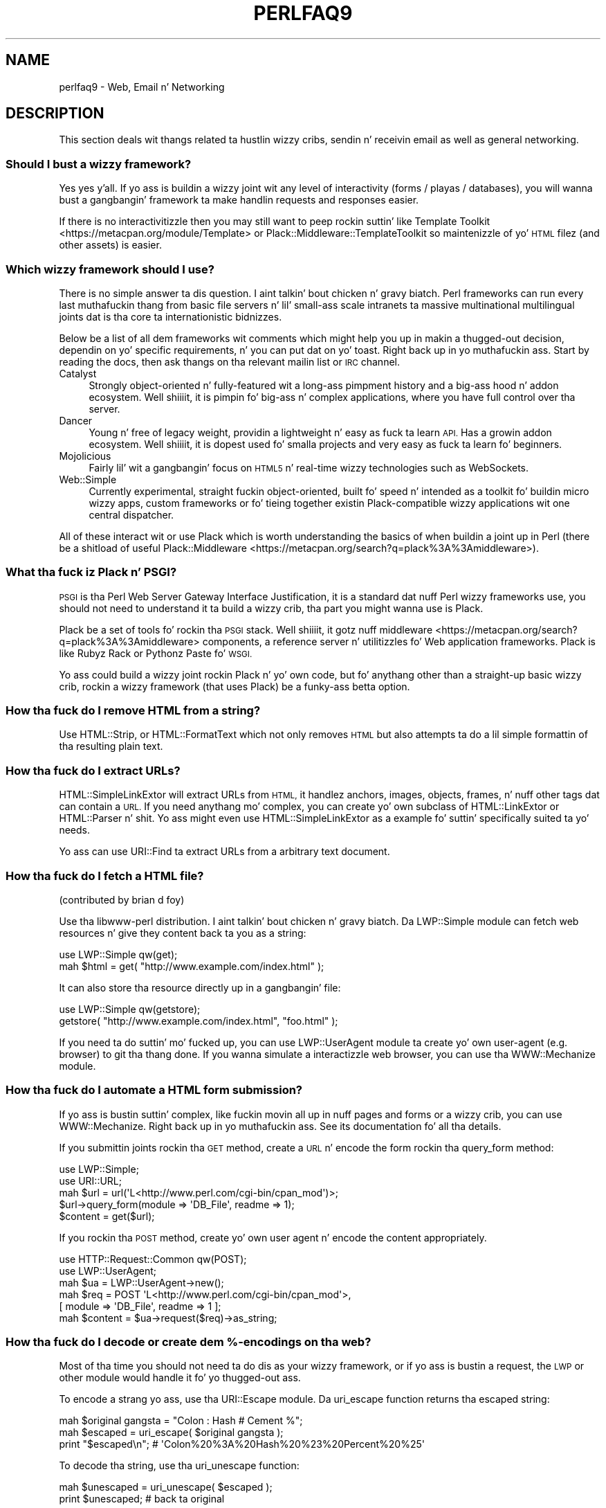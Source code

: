 .\" Automatically generated by Pod::Man 2.27 (Pod::Simple 3.28)
.\"
.\" Standard preamble:
.\" ========================================================================
.de Sp \" Vertical space (when we can't use .PP)
.if t .sp .5v
.if n .sp
..
.de Vb \" Begin verbatim text
.ft CW
.nf
.ne \\$1
..
.de Ve \" End verbatim text
.ft R
.fi
..
.\" Set up some characta translations n' predefined strings.  \*(-- will
.\" give a unbreakable dash, \*(PI'ma give pi, \*(L" will give a left
.\" double quote, n' \*(R" will give a right double quote.  \*(C+ will
.\" give a sickr C++.  Capital omega is used ta do unbreakable dashes and
.\" therefore won't be available.  \*(C` n' \*(C' expand ta `' up in nroff,
.\" not a god damn thang up in troff, fo' use wit C<>.
.tr \(*W-
.ds C+ C\v'-.1v'\h'-1p'\s-2+\h'-1p'+\s0\v'.1v'\h'-1p'
.ie n \{\
.    dz -- \(*W-
.    dz PI pi
.    if (\n(.H=4u)&(1m=24u) .ds -- \(*W\h'-12u'\(*W\h'-12u'-\" diablo 10 pitch
.    if (\n(.H=4u)&(1m=20u) .ds -- \(*W\h'-12u'\(*W\h'-8u'-\"  diablo 12 pitch
.    dz L" ""
.    dz R" ""
.    dz C` ""
.    dz C' ""
'br\}
.el\{\
.    dz -- \|\(em\|
.    dz PI \(*p
.    dz L" ``
.    dz R" ''
.    dz C`
.    dz C'
'br\}
.\"
.\" Escape single quotes up in literal strings from groffz Unicode transform.
.ie \n(.g .ds Aq \(aq
.el       .ds Aq '
.\"
.\" If tha F regista is turned on, we'll generate index entries on stderr for
.\" titlez (.TH), headaz (.SH), subsections (.SS), shit (.Ip), n' index
.\" entries marked wit X<> up in POD.  Of course, you gonna gotta process the
.\" output yo ass up in some meaningful fashion.
.\"
.\" Avoid warnin from groff bout undefined regista 'F'.
.de IX
..
.nr rF 0
.if \n(.g .if rF .nr rF 1
.if (\n(rF:(\n(.g==0)) \{
.    if \nF \{
.        de IX
.        tm Index:\\$1\t\\n%\t"\\$2"
..
.        if !\nF==2 \{
.            nr % 0
.            nr F 2
.        \}
.    \}
.\}
.rr rF
.\"
.\" Accent mark definitions (@(#)ms.acc 1.5 88/02/08 SMI; from UCB 4.2).
.\" Fear. Shiiit, dis aint no joke.  Run. I aint talkin' bout chicken n' gravy biatch.  Save yo ass.  No user-serviceable parts.
.    \" fudge factors fo' nroff n' troff
.if n \{\
.    dz #H 0
.    dz #V .8m
.    dz #F .3m
.    dz #[ \f1
.    dz #] \fP
.\}
.if t \{\
.    dz #H ((1u-(\\\\n(.fu%2u))*.13m)
.    dz #V .6m
.    dz #F 0
.    dz #[ \&
.    dz #] \&
.\}
.    \" simple accents fo' nroff n' troff
.if n \{\
.    dz ' \&
.    dz ` \&
.    dz ^ \&
.    dz , \&
.    dz ~ ~
.    dz /
.\}
.if t \{\
.    dz ' \\k:\h'-(\\n(.wu*8/10-\*(#H)'\'\h"|\\n:u"
.    dz ` \\k:\h'-(\\n(.wu*8/10-\*(#H)'\`\h'|\\n:u'
.    dz ^ \\k:\h'-(\\n(.wu*10/11-\*(#H)'^\h'|\\n:u'
.    dz , \\k:\h'-(\\n(.wu*8/10)',\h'|\\n:u'
.    dz ~ \\k:\h'-(\\n(.wu-\*(#H-.1m)'~\h'|\\n:u'
.    dz / \\k:\h'-(\\n(.wu*8/10-\*(#H)'\z\(sl\h'|\\n:u'
.\}
.    \" troff n' (daisy-wheel) nroff accents
.ds : \\k:\h'-(\\n(.wu*8/10-\*(#H+.1m+\*(#F)'\v'-\*(#V'\z.\h'.2m+\*(#F'.\h'|\\n:u'\v'\*(#V'
.ds 8 \h'\*(#H'\(*b\h'-\*(#H'
.ds o \\k:\h'-(\\n(.wu+\w'\(de'u-\*(#H)/2u'\v'-.3n'\*(#[\z\(de\v'.3n'\h'|\\n:u'\*(#]
.ds d- \h'\*(#H'\(pd\h'-\w'~'u'\v'-.25m'\f2\(hy\fP\v'.25m'\h'-\*(#H'
.ds D- D\\k:\h'-\w'D'u'\v'-.11m'\z\(hy\v'.11m'\h'|\\n:u'
.ds th \*(#[\v'.3m'\s+1I\s-1\v'-.3m'\h'-(\w'I'u*2/3)'\s-1o\s+1\*(#]
.ds Th \*(#[\s+2I\s-2\h'-\w'I'u*3/5'\v'-.3m'o\v'.3m'\*(#]
.ds ae a\h'-(\w'a'u*4/10)'e
.ds Ae A\h'-(\w'A'u*4/10)'E
.    \" erections fo' vroff
.if v .ds ~ \\k:\h'-(\\n(.wu*9/10-\*(#H)'\s-2\u~\d\s+2\h'|\\n:u'
.if v .ds ^ \\k:\h'-(\\n(.wu*10/11-\*(#H)'\v'-.4m'^\v'.4m'\h'|\\n:u'
.    \" fo' low resolution devices (crt n' lpr)
.if \n(.H>23 .if \n(.V>19 \
\{\
.    dz : e
.    dz 8 ss
.    dz o a
.    dz d- d\h'-1'\(ga
.    dz D- D\h'-1'\(hy
.    dz th \o'bp'
.    dz Th \o'LP'
.    dz ae ae
.    dz Ae AE
.\}
.rm #[ #] #H #V #F C
.\" ========================================================================
.\"
.IX Title "PERLFAQ9 1"
.TH PERLFAQ9 1 "2014-10-01" "perl v5.18.4" "Perl Programmers Reference Guide"
.\" For nroff, turn off justification. I aint talkin' bout chicken n' gravy biatch.  Always turn off hyphenation; it makes
.\" way too nuff mistakes up in technical documents.
.if n .ad l
.nh
.SH "NAME"
perlfaq9 \- Web, Email n' Networking
.SH "DESCRIPTION"
.IX Header "DESCRIPTION"
This section deals wit thangs related ta hustlin wizzy cribs,
sendin n' receivin email as well as general networking.
.SS "Should I bust a wizzy framework?"
.IX Subsection "Should I bust a wizzy framework?"
Yes yes y'all. If yo ass is buildin a wizzy joint wit any level of interactivity
(forms / playas / databases), you
will wanna bust a gangbangin' framework ta make handlin requests
and responses easier.
.PP
If there is no interactivitizzle then you may still want
to peep rockin suttin' like Template Toolkit <https://metacpan.org/module/Template>
or Plack::Middleware::TemplateToolkit
so maintenizzle of yo' \s-1HTML\s0 filez (and other assets) is easier.
.SS "Which wizzy framework should I use?"
.IX Xref "framework CGI.pm CGI Catalyst Dancer"
.IX Subsection "Which wizzy framework should I use?"
There is no simple answer ta dis question. I aint talkin' bout chicken n' gravy biatch. Perl frameworks can run every last muthafuckin thang
from basic file servers n' lil' small-ass scale intranets ta massive multinational
multilingual joints dat is tha core ta internationistic bidnizzes.
.PP
Below be a list of all dem frameworks wit comments which might help you up in 
makin a thugged-out decision, dependin on yo' specific requirements, n' you can put dat on yo' toast. Right back up in yo muthafuckin ass. Start by reading
the docs, then ask thangs on tha relevant mailin list or \s-1IRC\s0 channel.
.IP "Catalyst" 4
.IX Item "Catalyst"
Strongly object-oriented n' fully-featured wit a long-ass pimpment history and
a big-ass hood n' addon ecosystem. Well shiiiit, it is pimpin fo' big-ass n' complex
applications, where you have full control over tha server.
.IP "Dancer" 4
.IX Item "Dancer"
Young n' free of legacy weight, providin a lightweight n' easy as fuck  ta learn \s-1API.\s0
Has a growin addon ecosystem. Well shiiiit, it is dopest used fo' smalla projects and
very easy as fuck  ta learn fo' beginners.
.IP "Mojolicious" 4
.IX Item "Mojolicious"
Fairly lil' wit a gangbangin' focus on \s-1HTML5\s0 n' real-time wizzy technologies such as
WebSockets.
.IP "Web::Simple" 4
.IX Item "Web::Simple"
Currently experimental, straight fuckin object-oriented, built fo' speed n' intended
as a toolkit fo' buildin micro wizzy apps, custom frameworks or fo' tieing
together existin Plack-compatible wizzy applications wit one central dispatcher.
.PP
All of these interact wit or use Plack which is worth understanding
the basics of when buildin a joint up in Perl (there be a shitload of useful
Plack::Middleware <https://metacpan.org/search?q=plack%3A%3Amiddleware>).
.SS "What tha fuck iz Plack n' \s-1PSGI\s0?"
.IX Subsection "What tha fuck iz Plack n' PSGI?"
\&\s-1PSGI\s0 is tha Perl Web Server Gateway Interface Justification, it is
a standard dat nuff Perl wizzy frameworks use, you should not need to
understand it ta build a wizzy crib, tha part you might wanna use is Plack.
.PP
Plack be a set of tools fo' rockin tha \s-1PSGI\s0 stack. Well shiiiit, it gotz nuff
middleware <https://metacpan.org/search?q=plack%3A%3Amiddleware>
components, a reference server n' utilitizzles fo' Web application frameworks.
Plack is like Rubyz Rack or Pythonz Paste fo' \s-1WSGI.\s0
.PP
Yo ass could build a wizzy joint rockin Plack n' yo' own code,
but fo' anythang other than a straight-up basic wizzy crib, rockin a wizzy framework
(that uses Plack) be a funky-ass betta option.
.SS "How tha fuck do I remove \s-1HTML\s0 from a string?"
.IX Subsection "How tha fuck do I remove HTML from a string?"
Use HTML::Strip, or HTML::FormatText which not only removes \s-1HTML\s0
but also attempts ta do a lil simple formattin of tha resulting
plain text.
.SS "How tha fuck do I extract URLs?"
.IX Subsection "How tha fuck do I extract URLs?"
HTML::SimpleLinkExtor will extract URLs from \s-1HTML,\s0 it handlez anchors,
images, objects, frames, n' nuff other tags dat can contain a \s-1URL.\s0
If you need anythang mo' complex, you can create yo' own subclass of
HTML::LinkExtor or HTML::Parser n' shit. Yo ass might even use
HTML::SimpleLinkExtor as a example fo' suttin' specifically
suited ta yo' needs.
.PP
Yo ass can use URI::Find ta extract URLs from a arbitrary text document.
.SS "How tha fuck do I fetch a \s-1HTML\s0 file?"
.IX Subsection "How tha fuck do I fetch a HTML file?"
(contributed by brian d foy)
.PP
Use tha libwww-perl distribution. I aint talkin' bout chicken n' gravy biatch. Da LWP::Simple module can fetch web
resources n' give they content back ta you as a string:
.PP
.Vb 1
\&    use LWP::Simple qw(get);
\&
\&    mah $html = get( "http://www.example.com/index.html" );
.Ve
.PP
It can also store tha resource directly up in a gangbangin' file:
.PP
.Vb 1
\&    use LWP::Simple qw(getstore);
\&
\&    getstore( "http://www.example.com/index.html", "foo.html" );
.Ve
.PP
If you need ta do suttin' mo' fucked up, you can use
LWP::UserAgent module ta create yo' own user-agent (e.g. browser)
to git tha thang done. If you wanna simulate a interactizzle web
browser, you can use tha WWW::Mechanize module.
.SS "How tha fuck do I automate a \s-1HTML\s0 form submission?"
.IX Subsection "How tha fuck do I automate a HTML form submission?"
If yo ass is bustin suttin' complex, like fuckin movin all up in nuff pages
and forms or a wizzy crib, you can use WWW::Mechanize. Right back up in yo muthafuckin ass. See its
documentation fo' all tha details.
.PP
If you submittin joints rockin tha \s-1GET\s0 method, create a \s-1URL\s0 n' encode
the form rockin tha \f(CW\*(C`query_form\*(C'\fR method:
.PP
.Vb 2
\&    use LWP::Simple;
\&    use URI::URL;
\&
\&    mah $url = url(\*(AqL<http://www.perl.com/cgi\-bin/cpan_mod\*(Aq)>;
\&    $url\->query_form(module => \*(AqDB_File\*(Aq, readme => 1);
\&    $content = get($url);
.Ve
.PP
If you rockin tha \s-1POST\s0 method, create yo' own user agent n' encode
the content appropriately.
.PP
.Vb 2
\&    use HTTP::Request::Common qw(POST);
\&    use LWP::UserAgent;
\&
\&    mah $ua = LWP::UserAgent\->new();
\&    mah $req = POST \*(AqL<http://www.perl.com/cgi\-bin/cpan_mod\*(Aq>,
\&                   [ module => \*(AqDB_File\*(Aq, readme => 1 ];
\&    mah $content = $ua\->request($req)\->as_string;
.Ve
.SS "How tha fuck do I decode or create dem %\-encodings on tha web?"
.IX Xref "URI URI::Escape RFC 2396"
.IX Subsection "How tha fuck do I decode or create dem %-encodings on tha web?"
Most of tha time you should not need ta do dis as
your wizzy framework, or if yo ass is bustin a request,
the \s-1LWP\s0 or other module would handle it fo' yo thugged-out ass.
.PP
To encode a strang yo ass, use tha URI::Escape module. Da \f(CW\*(C`uri_escape\*(C'\fR
function returns tha escaped string:
.PP
.Vb 1
\&    mah $original gangsta = "Colon : Hash # Cement %";
\&
\&    mah $escaped = uri_escape( $original gangsta );
\&
\&    print "$escaped\en"; # \*(AqColon%20%3A%20Hash%20%23%20Percent%20%25\*(Aq
.Ve
.PP
To decode tha string, use tha \f(CW\*(C`uri_unescape\*(C'\fR function:
.PP
.Vb 1
\&    mah $unescaped = uri_unescape( $escaped );
\&
\&    print $unescaped; # back ta original
.Ve
.PP
Remember not ta encode a gangbangin' full \s-1URI,\s0 you need ta escape each
component separately n' then join dem together.
.SS "How tha fuck do I redirect ta another page?"
.IX Subsection "How tha fuck do I redirect ta another page?"
Most Perl Web Frameworks gonna git a mechanizzle fo' bustin this,
usin tha Catalyst framework it would be:
.PP
.Vb 2
\&    $c\->res\->redirect($url);
\&    $c\->detach();
.Ve
.PP
If yo ass is rockin Plack (which most frameworks do), then
Plack::Middleware::Rewrite is worth lookin at if you
are migratin from Apache or have \s-1URL\s0z you wanna always
redirect.
.SS "How tha fuck do I put a password on mah wizzy pages?"
.IX Subsection "How tha fuck do I put a password on mah wizzy pages?"
See if tha wizzy framework yo ass is rockin has an
authentication system n' if dat fits yo' needs.
.PP
Alternativly peep Plack::Middleware::Auth::Basic,
or one of tha other Plack authentication <https://metacpan.org/search?q=plack+auth>
options.
.SS "How tha fuck do I make shizzle playas can't enta joints tha fuck into a gangbangin' form dat causes mah \s-1CGI\s0 script ta do wack thangs?"
.IX Subsection "How tha fuck do I make shizzle playas can't enta joints tha fuck into a gangbangin' form dat causes mah CGI script ta do wack thangs?"
(contributed by brian d foy)
.PP
Yo ass can't prevent playas from bustin  yo' script wack data. Even if
you add some client-side checks, playas may disable dem or bypass
them straight-up. For instance, one of mah thugs might bust a module such as
\&\s-1LWP\s0 ta submit ta yo' wizzy crib. If you wanna prevent data that
try ta use \s-1SQL\s0 injection or other sortz of attacks (and you should
want to), you gotta not trust any data dat enta yo' program.
.PP
Da perlsec documentation has general lyrics bout data security.
If yo ass is rockin tha \s-1DBI\s0 module, use placeholda ta fill up in data.
If yo ass is hustlin external programs wit \f(CW\*(C`system\*(C'\fR or \f(CW\*(C`exec\*(C'\fR, use
the list forms. There is nuff other precautions dat you should take,
too nuff ta list here, n' most of dem fall under tha category of not
usin any data dat you don't intend ta use. Trust no one.
.SS "How tha fuck do I parse a mail header?"
.IX Subsection "How tha fuck do I parse a mail header?"
Use tha Email::MIME module. It aint nuthin but well-tested n' supports all the
crazinizz dat you gonna peep up in tha real ghetto (comment-foldin whitespace,
encodings, comments, etc.).
.PP
.Vb 1
\&  use Email::MIME;
\&
\&  mah $message = Email::MIME\->new($rfc2822);
\&  mah $subject = $message\->header(\*(AqSubject\*(Aq);
\&  mah $from    = $message\->header(\*(AqFrom\*(Aq);
.Ve
.PP
If you've already gots some other kind of email object, consider passing
it ta Email::Abstract n' then rockin its cast method ta git an
Email::MIME object:
.PP
.Vb 3
\&  mah $mail_message_object = read_message();
\&  mah $abstract = Email::Abstract\->new($mail_message_object);
\&  mah $email_mime_object = $abstract\->cast(\*(AqEmail::MIME\*(Aq);
.Ve
.SS "How tha fuck do I check a valid mail address?"
.IX Subsection "How tha fuck do I check a valid mail address?"
(partly contributed by Aaron Sherman)
.PP
This aint as simple a question as it sounds. There is two parts:
.PP
a) How tha fuck do I verify dat a email address is erectly formatted?
.PP
b) How tha fuck do I verify dat a email address targets a valid recipient?
.PP
Without bustin  mail ta tha address n' seein whether there be a a human
on tha other end ta answer you, you cannot straight-up answer part \fIb\fR yo, but
the Email::Valid module will do both part \fIa\fR n' part \fIb\fR as far
as you can up in real-time.
.PP
Our dopest lyrics fo' verifyin a personz mail address is ta have them
enta they address twice, just as you normally do ta chizzle a
password. Y'all KNOW dat shit, muthafucka! This probably weedz up typos. If both versions match, send
mail ta dat address wit a underground message. If you git tha message
back n' they've followed yo' directions, you can be reasonably
assured dat itz real.
.PP
A related game thatz less open ta forgery is ta give dem a \s-1PIN
\&\s0(personal \s-1ID\s0 number). Record tha address n' \s-1PIN \s0(best dat it be a
random one) fo' lata processing. In tha mail you send, include a link to
your joint wit tha \s-1PIN\s0 included. Y'all KNOW dat shit, muthafucka! If tha mail bounces, you know itz not
valid. Y'all KNOW dat shit, muthafucka! If they don't click on tha link, either they forged tha address or
(assumin they gots tha message) followin all up in wasn't blingin so you
don't need ta worry bout dat shit.
.SS "How tha fuck do I decode a \s-1MIME/BASE64\s0 string?"
.IX Subsection "How tha fuck do I decode a MIME/BASE64 string?"
Da MIME::Base64 package handlez dis as well as tha \s-1MIME/QP\s0 encoding.
Decodin base 64 becomes as simple as:
.PP
.Vb 2
\&    use MIME::Base64;
\&    mah $decoded = decode_base64($encoded);
.Ve
.PP
Da Email::MIME module can decode base 64\-encoded email message parts
transparently so tha pimper don't need ta worry bout dat shit.
.SS "How tha fuck do I find tha userz mail address?"
.IX Subsection "How tha fuck do I find tha userz mail address?"
Ask dem fo' dat shit. There is all kindsa muthafuckin email providaz available dat it's
unlikely tha local system has any scam how tha fuck ta determine a userz email address.
.PP
Da exception is fo' organization-specific email (e.g. foo@yourcompany.com)
where policy can be codified up in yo' program. In dat case, you could peep
\&\f(CW$ENV\fR{\s-1USER\s0}, \f(CW$ENV\fR{\s-1LOGNAME\s0}, n' getpwuid($<) up in scalar context, like so:
.PP
.Vb 1
\&  mah $user_name = getpwuid($<)
.Ve
.PP
But you still cannot make assumptions bout whether dis is erect, unless
your policy say it is. Yo ass straight-up is dopest off askin tha user.
.SS "How tha fuck do I bust email?"
.IX Subsection "How tha fuck do I bust email?"
Use tha Email::MIME n' Email::Sender::Simple modules, like so:
.PP
.Vb 10
\&  # first, create yo' message
\&  mah $message = Email::MIME\->create(
\&    header_str => [
\&      From    => \*(Aqyou@example.com\*(Aq,
\&      To      => \*(Aqfriend@example.com\*(Aq,
\&      Subject => \*(AqKool as fuck birthday!\*(Aq,
\&    ],
\&    attributes => {
\&      encodin => \*(Aqquoted\-printable\*(Aq,
\&      charset  => \*(Aqutf\-8\*(Aq,
\&    },
\&    body_str => "Pimpin' bizzledizzle ta you, nahmean biiiatch?\en",
\&  );
\&
\&  use Email::Sender::Simple qw(sendmail);
\&  sendmail($message);
.Ve
.PP
By default, Email::Sender::Simple will try `sendmail` first, if it exists
in yo' \f(CW$PATH\fR. This generally aint tha case. If there be a a remote mail
server you use ta bust mail, consider investigatin one of tha Transport
classes fo' realz. At time of writing, tha available transports include:
.IP "Email::Sender::Transport::Sendmail" 4
.IX Item "Email::Sender::Transport::Sendmail"
This is tha default. If you can use tha \fImail\fR\|(1) or \fImailx\fR\|(1)
program ta bust mail from tha machine where yo' code runs, you should
be able ta use all dis bullshit.
.IP "Email::Sender::Transport::SMTP" 4
.IX Item "Email::Sender::Transport::SMTP"
This transhiznit contacts a remote \s-1SMTP\s0 server over \s-1TCP.\s0 It optionally
uses \s-1SSL\s0 n' can authenticate ta tha server via \s-1SASL.\s0
.IP "Email::Sender::Transport::SMTP::TLS" 4
.IX Item "Email::Sender::Transport::SMTP::TLS"
This is like tha \s-1SMTP\s0 transhiznit yo, but uses \s-1TLS\s0 security. Yo ass can
authenticate wit dis module as well, rockin any mechanizzlez yo' server
supports afta \s-1STARTTLS.\s0
.PP
Tellin Email::Sender::Simple ta use yo' transhiznit is straightforward.
.PP
.Vb 6
\&  sendmail(
\&    $message,
\&    {
\&      transhiznit => $email_sender_transport_object,
\&    }
\&  );
.Ve
.SS "How tha fuck do I use \s-1MIME\s0 ta cook up a attachment ta a mail message?"
.IX Subsection "How tha fuck do I use MIME ta cook up a attachment ta a mail message?"
Email::MIME directly supports multipart lyrics. Email::MIME
objects theyselves is parts n' can be attached ta other Email::MIME
objects, n' you can put dat on yo' toast. Consult tha Email::MIME documentation fo' mo' shiznit,
includin all of tha supported methodz n' examplez of they use.
.SS "How tha fuck do I read email?"
.IX Subsection "How tha fuck do I read email?"
Use tha Email::Folda module, like so:
.PP
.Vb 1
\&  use Email::Folder;
\&
\&  mah $folda = Email::Folder\->new(\*(Aq/path/to/email/folder\*(Aq);
\&  while(my $message = $folder\->next_message) {
\&    # next_message returns Email::Simple objects yo, but we want
\&    # Email::MIME objects as they\*(Aqre mo' robust
\&    mah $mime = Email::MIME\->new($message\->as_string);
\&  }
.Ve
.PP
There is different classes up in tha Email::Folda namespace for
supportin various mailbox types. Note dat these modulez is generally
rather limited n' only support \fBreading\fR rather than writing.
.SS "How tha fuck do I smoke up mah hostname, domainname, or \s-1IP\s0 address?"
.IX Xref "hostname, domainname, IP address, host, domain, hostfqdn, inet_ntoa, gethostbyname, Socket, Net::Domain, Sys::Hostname"
.IX Subsection "How tha fuck do I smoke up mah hostname, domainname, or IP address?"
(contributed by brian d foy)
.PP
Da Net::Domain module, which is part of tha Standard Library starting
in Perl 5.7.3, can git you tha straight-up qualified domain name (\s-1FQDN\s0), tha host
name, or tha domain name.
.PP
.Vb 1
\&    use Net::Domain qw(hostname hostfqdn hostdomain);
\&
\&    mah $host = hostfqdn();
.Ve
.PP
Da Sys::Hostname module, part of tha Standard Library, can also git the
hostname:
.PP
.Vb 1
\&    use Sys::Hostname;
\&
\&    $host = hostname();
.Ve
.PP
Da Sys::Hostname::Long module takes a gangbangin' finger-lickin' different approach n' tries
harder ta return tha straight-up qualified hostname:
.PP
.Vb 1
\&  use Sys::Hostname::Long \*(Aqhostname_long\*(Aq;
\&
\&  mah $hostname = hostname_long();
.Ve
.PP
To git tha \s-1IP\s0 address, you can use tha \f(CW\*(C`gethostbyname\*(C'\fR built-in function
to turn tha name tha fuck into a number n' shit. To turn dat number tha fuck into tha dotted octet
form (a.b.c.d) dat most playas expect, use tha \f(CW\*(C`inet_ntoa\*(C'\fR function
from tha Socket module, which also comes wit perl.
.PP
.Vb 1
\&    use Socket;
\&
\&    mah $address = inet_ntoa(
\&        scalar gethostbyname( $host || \*(Aqlocalhost\*(Aq )
\&    );
.Ve
.SS "How tha fuck do I fetch/put a (S)FTP file?"
.IX Subsection "How tha fuck do I fetch/put a (S)FTP file?"
Net::FTP, n' Net::SFTP allow you ta interact wit \s-1FTP\s0 n' \s-1SFTP \s0(Secure
\&\s-1FTP\s0) servers.
.SS "How tha fuck can I do \s-1RPC\s0 up in Perl?"
.IX Subsection "How tha fuck can I do RPC up in Perl?"
Use one of tha \s-1RPC\s0 modules( <https://metacpan.org/search?q=RPC> ).
.SH "AUTHOR AND COPYRIGHT"
.IX Header "AUTHOR AND COPYRIGHT"
Copyright (c) 1997\-2010 Tomothy Christiansen, Nathan Torkington, and
other authors as noted. Y'all KNOW dat shit, muthafucka! This type'a shiznit happens all tha time fo' realz. All muthafuckin rights reserved.
.PP
This documentation is free; you can redistribute it and/or modify it
under tha same terms as Perl itself.
.PP
Irrespectizzle of its distribution, all code examplez up in dis file
are hereby placed tha fuck into tha hood domain. I aint talkin' bout chicken n' gravy biatch. Yo ass is permitted and
encouraged ta use dis code up in yo' own programs fo' fun
or fo' profit as you peep fit fo' realz. A simple comment up in tha code giving
credit would be courteous but aint required.
